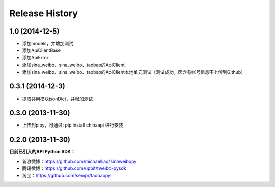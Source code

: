 .. :changelog:

Release History
---------------


1.0 (2014-12-5)
++++++++++++++++++

- 添加models，并增加测试
- 添加ApiClientBase
- 添加ApiError
- 添加sina_weibo、sina_weibo、taobao的ApiClient
- 添加sina_weibo、sina_weibo、taobao的ApiClient本地单元测试（测试成功，因含有帐号信息不上传到Github）


0.3.1 (2014-12-3)
++++++++++++++++++

- 提取共用模块jsonDict，并增加测试


0.3.0 (2013-11-30)
++++++++++++++++++

- 上传到pipy，可通过: pip install chinaapi 进行安装


0.2.0 (2013-11-30)
++++++++++++++++++

**目前已引入的API Python SDK：**

- 新浪微博：https://github.com/michaelliao/sinaweibopy
- 腾讯微博：https://github.com/upbit/tweibo-pysdk
- 淘宝：https://github.com/sempr/taobaopy